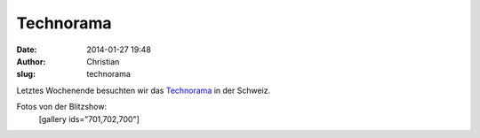 Technorama
##########
:date: 2014-01-27 19:48
:author: Christian
:slug: technorama

Letztes Wochenende besuchten wir das
`Technorama <http://www.technorama.ch/>`_ in der Schweiz.

Fotos von der Blitzshow:
 [gallery ids="701,702,700"]

 

 
